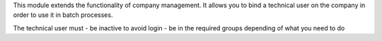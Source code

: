 This module extends the functionality of company management.
It allows you to bind a technical user on the company in order to use it in
batch processes.

The technical user must
- be inactive to avoid login
- be in the required groups depending of what you need to do
